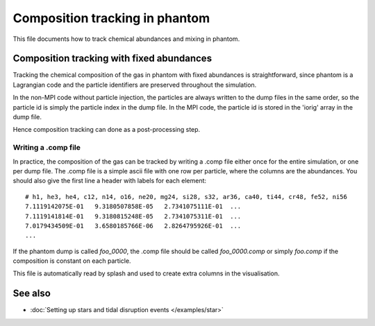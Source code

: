 Composition tracking in phantom
=====================================

This file documents how to track chemical abundances and mixing in phantom.

Composition tracking with fixed abundances
--------------------------------------------
Tracking the chemical composition of the gas in phantom with fixed
abundances is straightforward, since phantom is a Lagrangian code and
the particle identifiers are preserved throughout the simulation.

In the non-MPI code without particle injection, the particles are 
always written to the dump files in the same order, so the particle
id is simply the particle index in the dump file. In the MPI code,
the particle id is stored in the 'iorig' array in the dump file.

Hence composition tracking can done as a post-processing step.

Writing a .comp file
~~~~~~~~~~~~~~~~~~~~~
In practice, the composition of the gas can be tracked by writing a .comp file
either once for the entire simulation, or one per dump file. The .comp file
is a simple ascii file with one row per particle, where the columns are the abundances.
You should also give the first line a header with labels for each element::

    # h1, he3, he4, c12, n14, o16, ne20, mg24, si28, s32, ar36, ca40, ti44, cr48, fe52, ni56
    7.1119142075E-01   9.3180507858E-05   2.7341075111E-01  ...
    7.1119141814E-01   9.3180815248E-05   2.7341075311E-01  ...
    7.0179434509E-01   3.6580185766E-06   2.8264795926E-01  ...
    ...

If the phantom dump is called `foo_0000`, the .comp file should be called `foo_0000.comp`
or simply `foo.comp` if the composition is constant on each particle.

This file is automatically read by splash and used to create extra columns in the visualisation.

See also
--------

- :doc:`Setting up stars and tidal disruption events </examples/star>`
